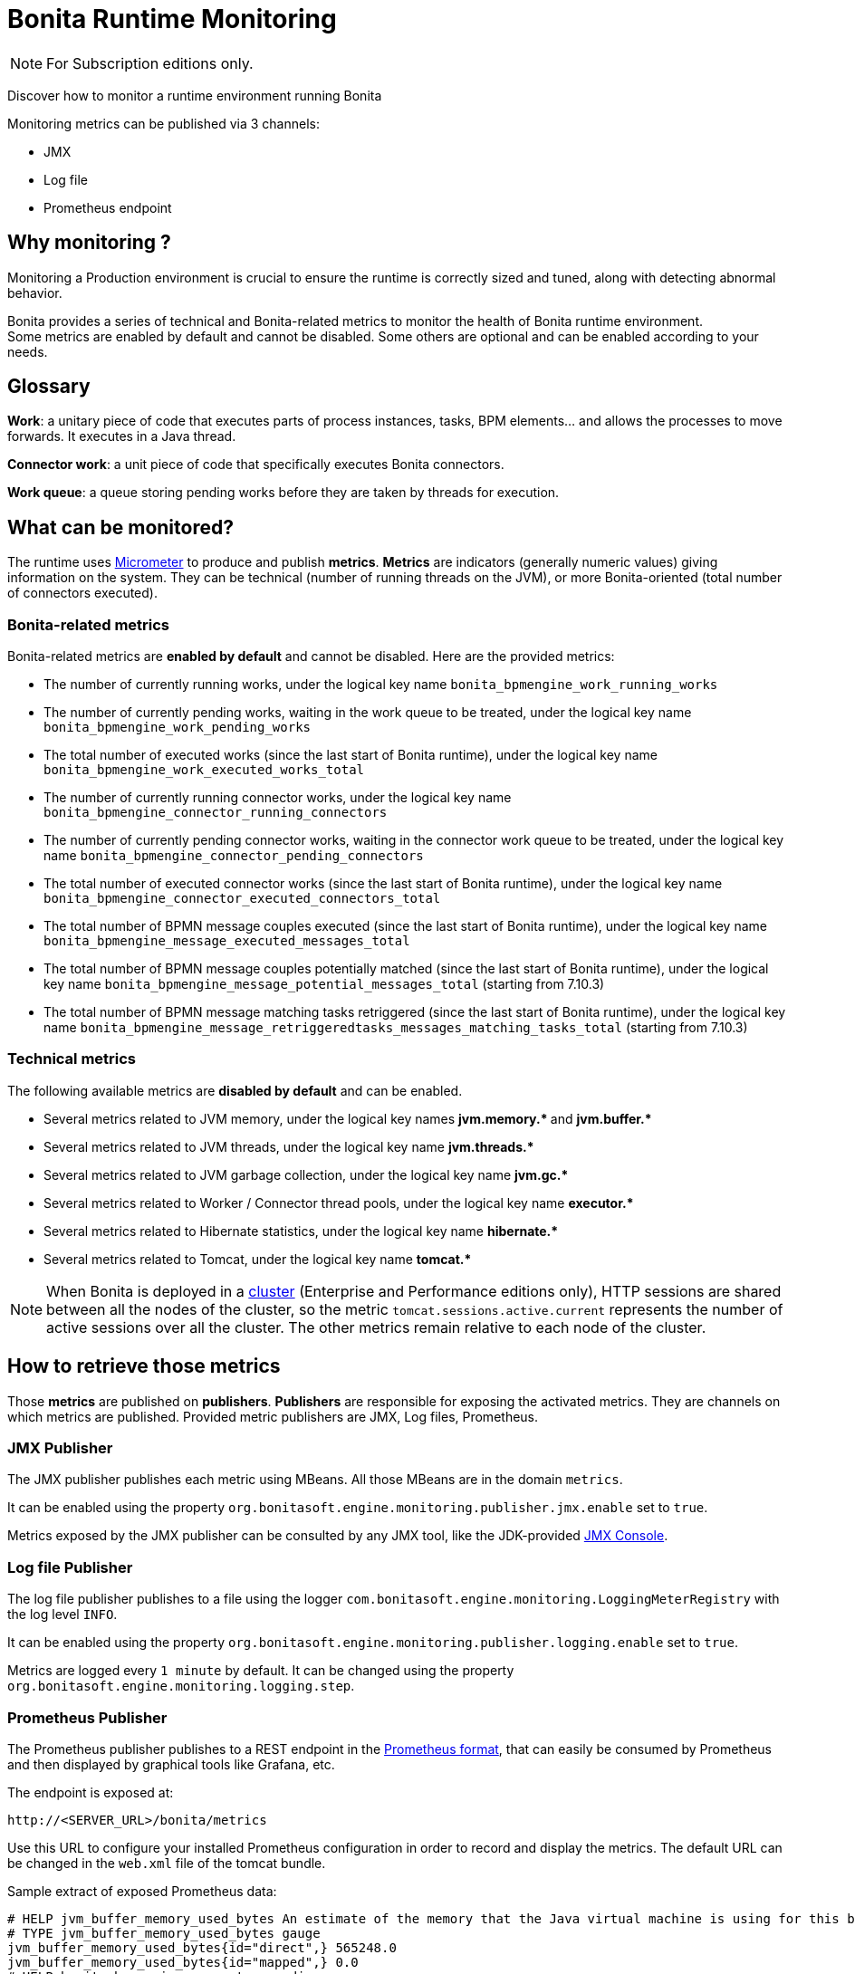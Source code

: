 = Bonita Runtime Monitoring
:page-aliases: ROOT:runtime-monitoring.adoc
:description: Discover how to monitor a runtime environment running Bonita

[NOTE]
====
For Subscription editions only.
====


Discover how to monitor a runtime environment running Bonita

Monitoring metrics can be published via 3 channels:

* JMX
* Log file
* Prometheus endpoint

== Why monitoring ?

Monitoring a Production environment is crucial to ensure the runtime is correctly sized and tuned, along with detecting abnormal behavior.

Bonita provides a series of technical and Bonita-related metrics to monitor the health of Bonita runtime environment. +
Some metrics are enabled by default and cannot be disabled. Some others are optional and can be enabled according to
your needs.

== Glossary

*Work*: a unitary piece of code that executes parts of process instances, tasks, BPM elements... and allows the processes to move forwards.
It executes in a Java thread.

*Connector work*: a unit piece of code that specifically executes Bonita connectors.

*Work queue*: a queue storing pending works before they are taken by threads for execution.

== What can be monitored?

The runtime uses https://micrometer.io/[Micrometer] to produce and publish *metrics*. *Metrics* are indicators (generally numeric values)
giving information on the system. They can be technical (number of running threads on the JVM), or more Bonita-oriented (total number of connectors executed).


=== Bonita-related metrics

Bonita-related metrics are *enabled by default* and cannot be disabled. Here are the provided metrics:

* The number of currently running works, under the logical key name `bonita_bpmengine_work_running_works`
* The number of currently pending works, waiting in the work queue to be treated, under the logical key name `bonita_bpmengine_work_pending_works`
* The total number of executed works (since the last start of Bonita runtime), under the logical key name `bonita_bpmengine_work_executed_works_total`
* The number of currently running connector works, under the logical key name `bonita_bpmengine_connector_running_connectors`
* The number of currently pending connector works, waiting in the connector work queue to be treated,
under the logical key name `bonita_bpmengine_connector_pending_connectors`
* The total number of executed connector works (since the last start of Bonita runtime), under the logical key name `bonita_bpmengine_connector_executed_connectors_total`
* The total number of BPMN message couples executed (since the last start of Bonita runtime), under the logical key name `bonita_bpmengine_message_executed_messages_total`
* The total number of BPMN message couples potentially matched (since the last start of Bonita runtime), under the logical key name `bonita_bpmengine_message_potential_messages_total` (starting from 7.10.3)
* The total number of BPMN message matching tasks retriggered (since the last start of Bonita runtime), under the logical key name `bonita_bpmengine_message_retriggeredtasks_messages_matching_tasks_total` (starting from 7.10.3)


=== Technical metrics

The following available metrics are *disabled by default* and can be enabled.

* Several metrics related to JVM memory, under the logical key names ** jvm.memory.* ** and ** jvm.buffer.* **
* Several metrics related to JVM threads, under the logical key name ** jvm.threads.* **
* Several metrics related to JVM garbage collection, under the logical key name ** jvm.gc.* **
* Several metrics related to Worker / Connector thread pools, under the logical key name ** executor.* **
* Several metrics related to Hibernate statistics, under the logical key name ** hibernate.* **
* Several metrics related to Tomcat, under the logical key name ** tomcat.* **

[NOTE]
====
When Bonita is deployed in a xref:runtime:overview-of-bonita-bpm-in-a-cluster.adoc[cluster] (Enterprise and Performance editions only), HTTP sessions are shared between all the nodes of the cluster, so the metric `tomcat.sessions.active.current` represents the number of active sessions over all the cluster. The other metrics remain relative to each node of the cluster.
====


== How to retrieve those metrics

Those *metrics* are published on *publishers*. *Publishers* are responsible for exposing the activated metrics.
They are channels on which metrics are published. Provided metric publishers are JMX, Log files, Prometheus.

[#jmx-publisher]
=== JMX Publisher

The JMX publisher publishes each metric using MBeans. All those MBeans are in the domain `metrics`.

It can be enabled using the property `org.bonitasoft.engine.monitoring.publisher.jmx.enable` set to `true`.

Metrics exposed by the JMX publisher can be consulted by any JMX tool, like the JDK-provided https://docs.oracle.com/en/java/javase/{minimalRequiredJavaVersion}/management/using-jconsole.html[JMX Console].

=== Log file Publisher

The log file publisher publishes to a file using the logger `com.bonitasoft.engine.monitoring.LoggingMeterRegistry`
with the log level `INFO`.

It can be enabled using the property `org.bonitasoft.engine.monitoring.publisher.logging.enable` set to `true`.

Metrics are logged every `1 minute` by default. It can be changed using the property `org.bonitasoft.engine.monitoring.logging.step`.


[#prometheus-publisher]
=== Prometheus Publisher

The Prometheus publisher publishes to a REST endpoint in the
https://prometheus.io/docs/instrumenting/exposition_formats/#text-format-example[Prometheus format], that can
easily be consumed by Prometheus and then displayed by graphical tools like Grafana, etc.

The endpoint is exposed at:

 http://<SERVER_URL>/bonita/metrics

Use this URL to configure your installed Prometheus configuration in order to record and display the metrics.
The default URL can be changed in the `web.xml` file of the tomcat bundle.

Sample extract of exposed Prometheus data:

 # HELP jvm_buffer_memory_used_bytes An estimate of the memory that the Java virtual machine is using for this buffer pool
 # TYPE jvm_buffer_memory_used_bytes gauge
 jvm_buffer_memory_used_bytes{id="direct",} 565248.0
 jvm_buffer_memory_used_bytes{id="mapped",} 0.0
 # HELP bonita_bpmengine_connector_pending
 # TYPE bonita_bpmengine_connector_pending gauge
 bonita_bpmengine_connector_pending{tenant="1",} 0.0
 # HELP bonita_bpmengine_connector_executed_total
 # TYPE bonita_bpmengine_connector_executed_total counter
 bonita_bpmengine_connector_executed_total{tenant="1",} 0.0
 # HELP bonita_bpmengine_work_running
 # TYPE bonita_bpmengine_work_running gauge
 bonita_bpmengine_work_running{tenant="1",} 0.0
 # HELP jvm_gc_max_data_size_bytes Max size of old generation memory pool
 # TYPE jvm_gc_max_data_size_bytes gauge
 jvm_gc_max_data_size_bytes 7.16177408E8
 # HELP bonita_bpmengine_work_pending
 # TYPE bonita_bpmengine_work_pending gauge
 bonita_bpmengine_work_pending{tenant="1",} 0.0
 # HELP tomcat_servlet_request_max_seconds
 # TYPE tomcat_servlet_request_max_seconds gauge
 tomcat_servlet_request_max_seconds{name="default",} 0.0
 tomcat_servlet_request_max_seconds{name="dispatcherServlet",} 0.104
 ...

This endpoint is protected with Basic access authentication to protect against DOS attacks. +
Thus, when reaching this endpoint, you will have to manually enter the configured username and password information for your access to be granted.

These credentials can be consulted and modified:

* in the <BONITA>/server/conf/tomcat-users.xml file in a *Bonita Tomcat bundle*
* using xref:bonita-docker-installation.adoc#monitoring-username[specific Environment parameters] when starting a *Bonita Docker image*

== Configuration

Retrieve xref:runtime:bonita-platform-setup.adoc#update_platform_conf[current configuration] by running:

[source,bash]
----
./setup/setup.sh pull
----

Edit file `./setup/platform_conf/current/platform_engine/bonita-platform-sp-custom.properties` +

You will see, in the `# MONITORING` section, a series of properties with their default value:

In the first section, `PUBLISHERS` can be activated / deactivated and configured.

 # PUBLISHERS = where to publish?
 # publish metrics to Prometheus
 com.bonitasoft.engine.plugin.monitoring.publisher.prometheus.enable=true
 # publish metrics to JMX:
 org.bonitasoft.engine.monitoring.publisher.jmx.enable=true
 # periodically print metrics to logs (bonita related only):
 org.bonitasoft.engine.monitoring.publisher.logging.enable=false
 # print to logs every minute by default (ISO-8601 duration):
 org.bonitasoft.engine.monitoring.publisher.logging.step=PT1M

In the second section, metrics can be activated.

 # METRICS = what to publish?
 # Note: Bonita-related metrics are automatically published.
 # They are active by default and cannot be disabled.
 #
 # publish technical metrics related to Worker / Connector thread pools:
 org.bonitasoft.engine.monitoring.metrics.executors.enable=false
 # publish technical metrics related to HIBERNATE statistics
 # To activate, simply set property (in file 'bonita-platform-community-custom.properties') 'bonita.platform.persistence.generate_statistics=true'
 # publish metrics related to JVM memory:
 org.bonitasoft.engine.monitoring.metrics.jvm.memory.enable=false
 # publish metrics related to JVM Threads:
 org.bonitasoft.engine.monitoring.metrics.jvm.threads.enable=false
 # publish metrics related to JVM garbage collection:
 org.bonitasoft.engine.monitoring.metrics.jvm.gc.enable=false
 # publish technical metrics related to Tomcat (if in a Tomcat context):
 org.bonitasoft.engine.monitoring.metrics.tomcat.enable=false

[NOTE]
====
To change any value, *uncomment the line by removing the # character*, and change the true / false value. +
Then xref:runtime:bonita-platform-setup.adoc#update_platform_conf[push your configuration changes] to database:

[source,bash]
----
./setup/setup.sh push
----

Then restart the Tomcat server for the changes to take effect.
====
